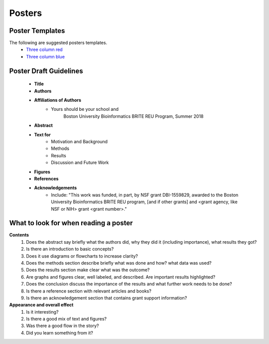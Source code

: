 ===============
Posters
===============

--------------------
Poster Templates
--------------------

The following are suggested posters templates.
	- `Three column red <programming-workshops/source/workshops/07_posters/data/36x48_phdposters_template%20red.pptx>`_
	- `Three column blue <programming-workshops/source/workshops/07_posters/data/36x48_phdposters_template%20blue.pptx>`_



------------------------
Poster Draft Guidelines
------------------------

	- **Title**
	- **Authors**
	- **Affiliations of Authors**
		- Yours should be your school and 
			Boston University Bioinformatics BRITE REU Program, Summer 2018 
	- **Abstract**
	- **Text for** 
		- Motivation and Background
		- Methods
		- Results
		- Discussion and Future Work
	- **Figures**
	- **References**  
	- **Acknowledgements**
		- Include: "This work was funded, in part, by NSF grant DBI-1559829, awarded to the Boston University Bioinformatics BRITE REU program, [and if other grants] and <grant agency, like NSF or NIH> grant <grant number>."

---------------------------------------
What to look for when reading a poster
---------------------------------------

**Contents**
	1) Does the abstract say briefly what the authors did, why they did it (including importance), what results they got?
	2) Is there an introduction to basic concepts?
	3) Does it use diagrams or flowcharts to increase clarity?
	4) Does the methods section describe briefly what was done and how? what data was used?
	5) Does the results section make clear what was the outcome?
	6) Are graphs and figures clear, well labeled, and described.  Are important results highlighted?
	7) Does the conclusion discuss the importance of the results and what further work needs to be done?
	8) Is there a reference section with relevant articles and books?
	9) Is there an acknowledgement section that contains grant support information?

**Appearance and overall effect**
	1) Is it interesting?
	2) Is there a good mix of text and figures?
	3) Was there a good flow in the story?
	4) Did you learn something from it?
